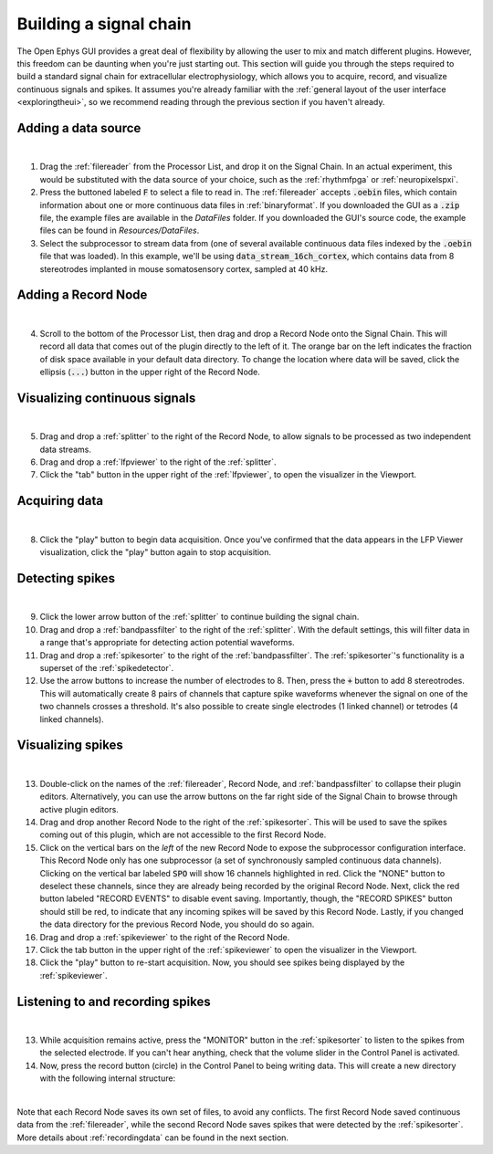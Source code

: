 .. _buildingasignalchain:
.. role:: raw-html-m2r(raw)
   :format: html

########################
Building a signal chain
########################

The Open Ephys GUI provides a great deal of flexibility by allowing the user to mix and match different plugins. However, this freedom can be daunting when you're just starting out. This section will guide you through the steps required to build a standard signal chain for extracellular electrophysiology, which allows you to acquire, record, and visualize continuous signals and spikes. It assumes you're already familiar with the :ref:`general layout of the user interface <exploringtheui>`, so we recommend reading through the previous section if you haven't already.

Adding a data source
=====================

.. image:: ../_static/images/buildingasignalchain/buildingasignalchain-01.png
  :alt: Adding a data source

|

1. Drag the :ref:`filereader` from the Processor List, and drop it on the Signal Chain. In an actual experiment, this would be substituted with the data source of your choice, such as the :ref:`rhythmfpga` or :ref:`neuropixelspxi`.

2. Press the buttoned labeled :code:`F` to select a file to read in. The :ref:`filereader` accepts :code:`.oebin` files, which contain information about one or more continuous data files in :ref:`binaryformat`. If you downloaded the GUI as a :code:`.zip` file, the example files are available in the *DataFiles* folder. If you downloaded the GUI's source code, the example files can be found in *Resources/DataFiles*.

3. Select the subprocessor to stream data from (one of several available continuous data files indexed by the :code:`.oebin` file that was loaded). In this example, we'll be using :code:`data_stream_16ch_cortex`, which contains data from 8 stereotrodes implanted in mouse somatosensory cortex, sampled at 40 kHz.

Adding a Record Node
=====================

.. image:: ../_static/images/buildingasignalchain/buildingasignalchain-02.png
  :alt: Adding a Record Node

|

4. Scroll to the bottom of the Processor List, then drag and drop a Record Node onto the Signal Chain. This will record all data that comes out of the plugin directly to the left of it. The orange bar on the left indicates the fraction of disk space available in your default data directory. To change the location where data will be saved, click the ellipsis (:code:`...`) button in the upper right of the Record Node.

Visualizing continuous signals
===============================

.. image:: ../_static/images/buildingasignalchain/buildingasignalchain-03.png
  :alt: Visualizing continuous signals

|

5. Drag and drop a :ref:`splitter` to the right of the Record Node, to allow signals to be processed as two independent data streams.

6. Drag and drop a :ref:`lfpviewer` to the right of the :ref:`splitter`.

7. Click the "tab" button in the upper right of the :ref:`lfpviewer`, to open the visualizer in the Viewport.


Acquiring data
=====================

.. image:: ../_static/images/buildingasignalchain/buildingasignalchain-04.png
  :alt: Acquiring data

|

8. Click the "play" button to begin data acquisition. Once you've confirmed that the data appears in the LFP Viewer visualization, click the "play" button again to stop acquisition.

Detecting spikes
=====================

.. image:: ../_static/images/buildingasignalchain/buildingasignalchain-05.png
  :alt: Detecting spikes

|

9. Click the lower arrow button of the :ref:`splitter` to continue building the signal chain.

10. Drag and drop a :ref:`bandpassfilter` to the right of the :ref:`splitter`. With the default settings, this will filter data in a range that's appropriate for detecting action potential waveforms.

11. Drag and drop a :ref:`spikesorter` to the right of the :ref:`bandpassfilter`. The :ref:`spikesorter`'s functionality is a superset of the :ref:`spikedetector`.

12. Use the arrow buttons to increase the number of electrodes to 8. Then, press the :code:`+` button to add 8 stereotrodes. This will automatically create 8 pairs of channels that capture spike waveforms whenever the signal on one of the two channels crosses a threshold. It's also possible to create single electrodes (1 linked channel) or tetrodes (4 linked channels).

Visualizing spikes
==================================

.. image:: ../_static/images/buildingasignalchain/buildingasignalchain-06.png
  :alt: Visualizing spikes

|

13. Double-click on the names of the :ref:`filereader`, Record Node, and :ref:`bandpassfilter` to collapse their plugin editors. Alternatively, you can use the arrow buttons on the far right side of the Signal Chain to browse through active plugin editors.

14. Drag and drop another Record Node to the right of the :ref:`spikesorter`. This will be used to save the spikes coming out of this plugin, which are not accessible to the first Record Node.

15. Click on the vertical bars on the *left* of the new Record Node to expose the subprocessor configuration interface. This Record Node only has one subprocessor (a set of synchronously sampled continuous data channels). Clicking on the vertical bar labeled :code:`SPO` will show 16 channels highlighted in red. Click the "NONE" button to deselect these channels, since they are already being recorded by the original Record Node. Next, click the red button labeled "RECORD EVENTS" to disable event saving. Importantly, though, the "RECORD SPIKES" button should still be red, to indicate that any incoming spikes will be saved by this Record Node. Lastly, if you changed the data directory for the previous Record Node, you should do so again.

16. Drag and drop a :ref:`spikeviewer` to the right of the Record Node.

17. Click the tab button in the upper right of the :ref:`spikeviewer` to open the visualizer in the Viewport.

18. Click the "play" button to re-start acquisition. Now, you should see spikes being displayed by the :ref:`spikeviewer`.


Listening to and recording spikes
==================================

.. image:: ../_static/images/buildingasignalchain/buildingasignalchain-07.png
  :alt: Listening to and recording spikes

|

13. While acquisition remains active, press the "MONITOR" button in the :ref:`spikesorter` to listen to the spikes from the selected electrode. If you can't hear anything, check that the volume slider in the Control Panel is activated.

14. Now, press the record button (circle) in the Control Panel to being writing data. This will create a new directory with the following internal structure:

.. image:: ../_static/images/buildingasignalchain/buildingasignalchain-08.png
  :alt: Open Ephys data directory structure

|

Note that each Record Node saves its own set of files, to avoid any conflicts. The first Record Node saved continuous data from the :ref:`filereader`, while the second Record Node saves spikes that were detected by the :ref:`spikesorter`. More details about :ref:`recordingdata` can be found in the next section.


